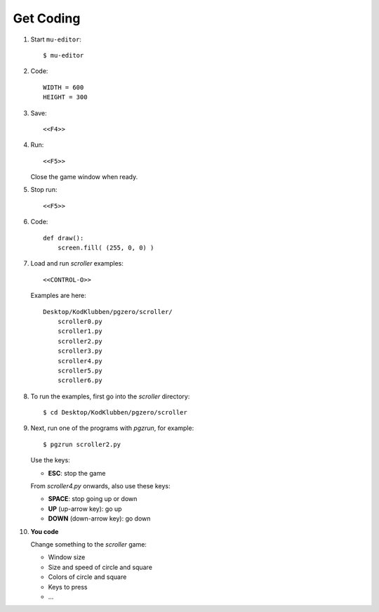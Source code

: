 Get Coding
==========

1. Start ``mu-editor``::

     $ mu-editor


2. Code::

     WIDTH = 600
     HEIGHT = 300

3. Save::

     <<F4>>
     
4. Run::

     <<F5>>

   Close the game window when ready.
   
5. Stop run::

     <<F5>>

6. Code::

     def draw():
         screen.fill( (255, 0, 0) )
     
7. Load and run `scroller` examples::

     <<CONTROL-O>>

   Examples are here::

     Desktop/KodKlubben/pgzero/scroller/
         scroller0.py
         scroller1.py
         scroller2.py
         scroller3.py
         scroller4.py
         scroller5.py
         scroller6.py

8. To run the examples, first go into the `scroller` directory::


     $ cd Desktop/KodKlubben/pgzero/scroller
     
9. Next, run one of the programs with `pgzrun`, for example::


     $ pgzrun scroller2.py

   Use the keys:

   - **ESC**: stop the game

   From `scroller4.py` onwards, also use these keys:
   
   - **SPACE**: stop going up or down

   - **UP** (up-arrow key): go up
     
   - **DOWN** (down-arrow  key): go down
     
10. **You code**

    Change something to the `scroller` game:
    
    - Window size
      
    - Size and speed of circle and square

    - Colors of circle and square

    - Keys to press
    
    - ...
   
   
